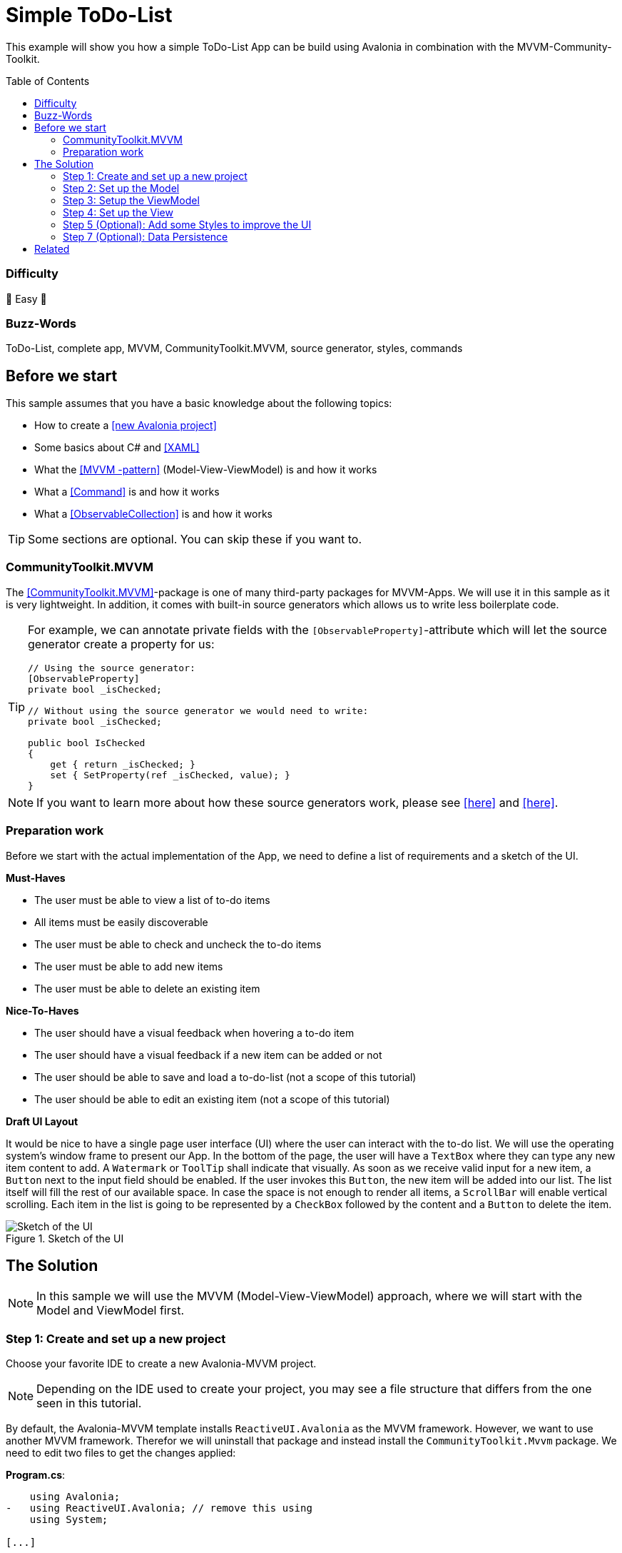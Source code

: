 = Simple ToDo-List
// --- D O N ' T    T O U C H   T H I S    S E C T I O N ---
:toc:
:toc-placement!:

ifdef::env-github[]
:tip-caption: :bulb:
:note-caption: :information_source:
:important-caption: :heavy_exclamation_mark:
:caution-caption: :fire:
:warning-caption: :warning:
endif::[]
// ----------------------------------------------------------



// Write a short summary here what this example does
This example will show you how a simple ToDo-List App can be build using Avalonia in combination with the MVVM-Community-Toolkit.



// --- D O N ' T    T O U C H   T H I S    S E C T I O N ---
toc::[]
// ---------------------------------------------------------


=== Difficulty
// Choose one of the below difficulties. You can just delete the ones you don't need.

🐥 Easy 🐥


=== Buzz-Words

// Write some buzzwords here. You can separate them by ", "
ToDo-List, complete app, MVVM, CommunityToolkit.MVVM, source generator, styles, commands



== Before we start

This sample assumes that you have a basic knowledge about the following topics:

- How to create a https://docs.avaloniaui.net/docs/get-started/test-drive/create-a-project[[new Avalonia project\]]
- Some basics about C# and https://docs.avaloniaui.net/docs/get-started/test-drive/[[XAML\]]
- What the link:../../MVVM/BasicMvvmSample[[MVVM -pattern\]] (Model-View-ViewModel) is and how it works
- What a link:../../MVVM/CommandSample[[Command\]] is and how it works
- What a link:https://learn.microsoft.com/en-us/dotnet/api/system.collections.objectmodel.observablecollection-1?view=net-8.0[[ObservableCollection\]] is and how it works

TIP: Some sections are optional. You can skip these if you want to.

=== CommunityToolkit.MVVM

The https://learn.microsoft.com/en-us/dotnet/communitytoolkit/mvvm/[[CommunityToolkit.MVVM\]]-package is one of many third-party packages for MVVM-Apps. We will use it in this sample as it is very lightweight. In addition, it comes with built-in source generators which allows us to write less boilerplate code.

[TIP]
====
For example, we can annotate private fields with the `[ObservableProperty]`-attribute which will let the source generator create a property for us:

[source,cs]
----
// Using the source generator:
[ObservableProperty]
private bool _isChecked;

// Without using the source generator we would need to write:
private bool _isChecked;

public bool IsChecked
{
    get { return _isChecked; }
    set { SetProperty(ref _isChecked, value); }
}
----
====
NOTE: If you want to learn more about how these source generators work, please see https://learn.microsoft.com/en-us/dotnet/communitytoolkit/mvvm/generators/overview[[here\]] and https://learn.microsoft.com/en-us/dotnet/csharp/roslyn-sdk/source-generators-overview[[here\]].

=== Preparation work

Before we start with the actual implementation of the App, we need to define a list of requirements and a sketch of the UI.

**Must-Haves**

- The user must be able to view a list of to-do items
- All items must be easily discoverable
- The user must be able to check and uncheck the to-do items
- The user must be able to add new items
- The user must be able to delete an existing item

**Nice-To-Haves**

- The user should have a visual feedback when hovering a to-do item
- The user should have a visual feedback if a new item can be added or not
- The user should be able to save and load a to-do-list (not a scope of this tutorial)
- The user should be able to edit an existing item (not a scope of this tutorial)

**Draft UI Layout**

It would be nice to have a single page user interface (UI) where the user can interact with the to-do list. We will use the operating system's window frame to present our App. In the bottom of the page, the user will have a `TextBox` where they can type any new item content to add. A `Watermark` or `ToolTip` shall indicate that visually. As soon as we receive valid input for a new item, a `Button` next to the input field should be enabled. If the user invokes this `Button`, the new item will be added into our list. The list itself will fill the rest of our available space. In case the space is not enough to render all items, a `ScrollBar` will enable vertical scrolling.
Each item in the list is going to be represented by a `CheckBox` followed by the content and a `Button` to delete the item.

image::_docs/Sketch.png[alt="Sketch of the UI", title="Sketch of the UI"]


== The Solution

NOTE: In this sample we will use the MVVM (Model-View-ViewModel) approach, where we will start with the Model and ViewModel first.

=== Step 1: Create and set up a new project

Choose your favorite IDE to create a new Avalonia-MVVM project.

NOTE: Depending on the IDE used to create your project, you may see a file structure that differs from the one seen in this tutorial.

By default, the Avalonia-MVVM template installs `ReactiveUI.Avalonia` as the MVVM framework. However, we want to use another MVVM framework. Therefor we will uninstall that package and instead install the `CommunityToolkit.Mvvm` package. We need to edit two files to get the changes applied:

**Program.cs**:
[source,diff]
----
    using Avalonia;
-   using ReactiveUI.Avalonia; // remove this using
    using System;

[...]

    public static AppBuilder BuildAvaloniaApp()
        => AppBuilder.Configure<App>()
            .UsePlatformDetect()
            .WithInterFont()
            .LogToTrace();
-           .UseReactiveUI(); // remove this line
----

**ViewModels/ViewModelBase**
[source,diff]
----
-   using ReactiveUI;
+   using CommunityToolkit.Mvvm.ComponentModel;

    namespace GetStartedApp.ViewModels;

-   public class ViewModelBase : ReactiveObject
+   public class ViewModelBase : ObservableObject
    {
    }
----


=== Step 2: Set up the Model

TIP: In our case we need the model for I/O operations. If you have no use for the model in your own App, feel free to skip that part.

NOTE: In case the folder `Models` is missing on your side, just add it to your project.

The Model will be quite simple in our case. We want to have one class called `ToDoItem`, which has two `Properties`. This model will also be used to save and restore the users ToDo-List later on. Inside the folder `Models`, add a new class called `ToDoItem`:

[source,cs]
.Models/ToDoItem.cs
----
/// <summary>
/// This is our Model for a simple ToDoItem.
/// </summary>
public class ToDoItem
{
    /// <summary>
    /// Gets or sets the checked status of each item
    /// </summary>
    public bool IsChecked { get; set; }

    /// <summary>
    /// Gets or sets the content of the to-do item
    /// </summary>
    public string? Content { get; set; }
}
----


=== Step 3: Setup the ViewModel

==== The ToDoItem-ViewModel

Our next task is to create a `ViewModel` for our to-do-items, which we will use as an intermediate layer between the `View` and the `Model`. Inside the folder `ViewModels` add a new class `ToDoItemViewModel` which inherits `ViewModelBase`.

IMPORTANT: If you want to use the source generators, remember to mark the class as `partial`.


[source,cs]
.ViewModels/ToDoItemViewModel.cs
----
/// <summary>
/// This is a ViewModel which represents a <see cref="Models.ToDoItem"/>
/// </summary>
public partial class ToDoItemViewModel : ViewModelBase
{
    /// <summary>
    /// Gets or sets the checked status of each item
    /// </summary>
    [ObservableProperty]
    private bool _isChecked;

    /// <summary>
    /// Gets or sets the content of the to-do item
    /// </summary>
    [ObservableProperty]
    private string? _content;
}
----

Our `ViewModel` is not yet connected to our `Model`. In order to create a new `ToDoItemViewModel` from an existing `ToDoItem`, we can add a constructor that takes the `ToDoItem` as an argument.

NOTE: We also want to be able to create a new, empty `ToDoItemViewModel`. Therefore, we also add a parameterless constructor.

[source,cs]
----
/// <summary>
/// Creates a new blank ToDoItemViewModel
/// </summary>
public ToDoItemViewModel()
{
    // empty
}

/// <summary>
/// Creates a new ToDoItemViewModel for the given <see cref="Models.ToDoItem"/>
/// </summary>
/// <param name="item">The item to load</param>
public ToDoItemViewModel(ToDoItem item)
{
    // Init the properties with the given values
    IsChecked = item.IsChecked;
    Content = item.Content;
}
----

Okay, now we also need a way to get the updated `Model` back, if the user made some changes. We can do this for example using a read-only property or a method like shown below:

[source,cs]
----
/// <summary>
/// Gets a ToDoItem of this ViewModel
/// </summary>
/// <returns>The ToDoItem</returns>
public ToDoItem GetToDoItem()
{
    return new ToDoItem()
    {
        IsChecked = this.IsChecked,
        Content = this.Content
    };
}
----

==== The MainViewModel

Depending on the template used to create the project you should see a file called `MainViewModel` or `MainWindowViewModel`. Open this file in order to edit it.

TIP: If you see a property called `Greetings`, feel free to delete it as we don't need that in our App.

Let's add an `ObservableCollection` called `ToDoItems`. As the collection will notify the UI whenever an item was added or removed, we can make this property readonly. Thus, a getter is enough here.

[source,cs]
.ViewModels/MainViewModel.cs
----
/// <summary>
/// Gets a collection of <see cref="ToDoItem"/> which allows adding and removing items
/// </summary>
public ObservableCollection<ToDoItemViewModel> ToDoItems { get; } = new ObservableCollection<ToDoItemViewModel>();
----

Well, now we have a collection of `ToDoItems` but how can we add new items to it? In our case this is quite simple as we only expect a non-empty `string` as content to construct a new item. We will add a helper property called `NewItemContent`. If that `string` is not empty, a command called `AddItemCommand` will be enabled.

NOTE: The command and the properties will be created using the source generator provided by the MVVM-toolkit we use. Remember to make the `MainViewModel` `partial`.

[source,cs]
----
/// <summary>
/// Gets or set the content for new Items to add. If this string is not empty, the AddItemCommand will be enabled automatically
/// </summary>
[ObservableProperty]
[NotifyCanExecuteChangedFor(nameof(AddItemCommand))] // This attribute will invalidate the command each time this property changes
private string? _newItemContent;
----

Next step is to create a method or a property that returns a `bool` indicating whether the `AddItemCommand` can execute:

[source,cs]
----
/// <summary>
/// Returns if a new Item can be added. We require to have the NewItem some Text
/// </summary>
private bool CanAddItem() => !string.IsNullOrWhiteSpace(NewItemContent);
----

Last but not least we can add the `Command`. If we annotate a `void` or a `Task` with the https://learn.microsoft.com/en-us/dotnet/communitytoolkit/mvvm/generators/relaycommand[[`RelayCommand`-attribute\]], a new `RelayCommand` will be generated for us. In our case we use a `void` called `AddItem` which will add a new item into `ToDoItems`-collection. After that we want to reset the `NewItemContent`, so that the input field is cleared for the next item to be added.

[source,cs]
----
/// <summary>
/// This command is used to add a new Item to the List
/// </summary>
[RelayCommand (CanExecute = nameof(CanAddItem))]
private void AddItem()
{
    // Add a new item to the list
    ToDoItems.Add(new ToDoItemViewModel() {Content = NewItemContent});

    // reset the NewItemContent
    NewItemContent = null;
}
----

Adding items is possible now, but we also want to be able to remove items. So we will add another `Command` for that. However, we need to know which item to remove. So we will pass the item to remove as a `CommandParameter`.

NOTE: According to our App draft, we want to add the `Delete-Button` next to each item. Therefore, we can be sure that always a valid `CommandParameter` is sent to the `Command`. Therefore, we don't need to set `CanExecute` in this case.

[source, cs]
----
/// <summary>
/// Removes the given Item from the list
/// </summary>
/// <param name="item">the item to remove</param>
[RelayCommand]
private void RemoveItem(ToDoItemViewModel item)
{
    // Remove the given item from the list
    ToDoItems.Remove(item);
}
----


=== Step 4: Set up the View

NOTE: Depending on the template you used to create your project, you may see a file called `MainView` alongside `MainWindow`. In this case, please use `MainView` to add the content shown below. `MainWindow` will present this view for you.

Let's recall the App-design we planned:

image::_docs/Sketch.png[title="Our sketch of the App-design", alt="Our sketch of the App-design"]


As shown above we need a header at the top, a presentation of the items in the middle (which takes as much space as possible) and a footer with an input-field for adding new items. In Avalonia we use https://docs.avaloniaui.net/docs/basics/user-interface/building-layouts/#panels[[`Panels`\]] to achieve different layouts. In our case we can use a `DockPanel` or a `Grid`. We will use a `Grid` as this offers the most flexible layout.

[TIP]
====
A `Grid-Row` or `Grid-Column` can have different `GridSizes`:

- https://docs.avaloniaui.net/docs/reference/controls/grid/#absolute-size-definitions[Absolute Size Definition]
- https://docs.avaloniaui.net/docs/reference/controls/grid/#proportional-size-definitions[Proportional Size Definitions]
- https://docs.avaloniaui.net/docs/reference/controls/grid/#automatic-size-definitions[Automatic Size Definitions]
====

NOTE: You can set `Grid.Row` and `Grid.Column`-attached properties on every child control to define the exact cell where the control should be shown.

Here is our basic layout:

[source,xml]
.Views/MainWindow.axaml
----
<!-- Leave the root-Node untouched beside setting Width, Height and Padding -->
<Window xmlns="https://github.com/avaloniaui"
        xmlns:x="http://schemas.microsoft.com/winfx/2006/xaml"
        xmlns:vm="using:SimpleToDoList.ViewModels"
        xmlns:d="http://schemas.microsoft.com/expression/blend/2008"
        xmlns:mc="http://schemas.openxmlformats.org/markup-compatibility/2006"
        mc:Ignorable="d"
        Width="300" Height="500" Padding="4"
        x:Class="SimpleToDoList.Views.MainWindow"
        x:DataType="vm:MainViewModel"
        Icon="/Assets/avalonia-logo.ico"
        Title="SimpleToDoList">
    <!-- We give a name to the root grid in order to access it later -->
    <Grid RowDefinitions="Auto, *, Auto"
          x:Name="Root">

        <!-- This is our title text block.  -->
        <TextBlock Text="My ToDo-List" />

        <ScrollViewer Grid.Row="1">
            <!-- This ItemsControl show all added ToDoItems. -->
            <!-- It needs to be placed inside a ScrollViewer because other than a ListBox it has not its own -->
            <ItemsControl ItemsSource="{Binding ToDoItems}">
            </ItemsControl>
        </ScrollViewer>

        <!-- This TextBox can be used to add new ToDoItems -->
        <TextBox Grid.Row="2"
                 Text="{Binding NewItemContent}"
                 Watermark="Add a new Item">
        </TextBox>
    </Grid>
</Window>
----

We are now good to go and run our App for the first time. You should see something similar to this:

image::_docs/First_Run.png[caption="Figure 3: ", title="First App run", alt="First App run"]


We can see the title `TextBlock` is there and also the entry field for new items to add. We can add some text into the `TextBox`, however we have no button to add it into our list yet. Let's fix that.

In Avalonia a TextBox has the option to add `InnerLeftContent` and `InnerRightContent`, which can be used to add any content you like. For example, we can add a button to it. The `Button` will execute the `AddItemCommand`. For convenience, we also want to allow adding items using the keyboard. That is what https://docs.avaloniaui.net/docs/concepts/input/hotkeys[[`KeyBindings` and `HotKeys`\]] can be used for.

TIP: We use `KeyBindings` here as a `HotKey` would be available for the whole view, where we want it only to work when the `TextBox` is focused.

Here is how our modified input box looks like:

[source,xml]
----
<TextBox Grid.Row="2"
         Text="{Binding NewItemContent}"
         Watermark="Add a new Item">
    <TextBox.InnerRightContent>
        <Button Command="{Binding AddItemCommand}" >
            Add
            <!-- <PathIcon Data="{DynamicResource AcceptIconData}" Foreground="Green" /> -->
        </Button>
    </TextBox.InnerRightContent>
    <!--  KeyBindings allow us to define keyboard gestures  -->
    <TextBox.KeyBindings>
        <KeyBinding Command="{Binding AddItemCommand}" Gesture="Enter" />
    </TextBox.KeyBindings>
</TextBox>
----

Now, if you run your App again, you will notice that we have a Button which is grayed out if the input field is empty and gets enabled as soon as you start typing. Invoking the `Button` will add a new item to our list above.

image::_docs/Second_Run.png[caption="Figure 4: ", title="Second App run", alt="Second App run"]


Great, we can add new items to our list. However, they don't display themselves as we wanted them to. Instead of showing the content, we see the name of the `ItemViewModel`. We can fix that by defining the `ItemTemplate` for the `ItemsControl`.

NOTE: If you want to learn more about `DataTemplates`, see these samples: https://github.com/AvaloniaUI/Avalonia.Samples?tab=readme-ov-file#%EF%B8%8F-datatemplate-samples[[DataTemplate-Samples\]]

Our `DataTemplate` uses a `CheckBox` where the `Content` is bound to `ToDoItemViewModel.Content` and `IsChecked` is bound to `ToDoItemViewModel.IsChecked`. Next to it, we will add a `Button` which is there to delete the given item. The `Command` is bound to the `MainViewModel.DeleteCommand` and the `CommandParameter` is the `ToDoItemViewModel` itself.

NOTE: Inside the `ItemTemplate` we can only use members of our `ItemViewModel`. However, the `DeleteCommand` is part of our `MainViewModel`. We can access this by accessing the parents or named controls `DataContext`. As we use compiled bindings, we have to https://docs.avaloniaui.net/docs/basics/data/data-binding/compiled-bindings#type-casting[[cast the `DataContext`\]]

[source,xml]
----
<ItemsControl ItemsSource="{Binding ToDoItems}">
    <ItemsControl.ItemTemplate>
        <!--  The ItemTemplate defines how each item should be represented  -->
        <!--  Our Item will be represented by a CheckBox and a Delete-Button  -->
        <DataTemplate DataType="vm:ToDoItemViewModel">
            <Grid ColumnDefinitions="*, Auto">
                <CheckBox Content="{Binding Content}"
                          IsChecked="{Binding IsChecked}" />

                <!--  Note how we use the Root-Grid to get the MainViewModel here. As we use compiled bindings we have to cast the DataContext  -->
                <Button Command="{Binding #Root.((vm:MainViewModel)DataContext).RemoveItemCommand}"
                        CommandParameter="{Binding .}"
                        Grid.Column="1">
                    Delete
                </Button>
            </Grid>
        </DataTemplate>
    </ItemsControl.ItemTemplate>
</ItemsControl>
----

If we now run the App once again, we will see that the items are now displayed as intended. Moreover, we can now check and uncheck them as well as delete them.

image::_docs/Third_Run.png[caption="Figure 5: ", title="Third App run", alt="Third App run"]


=== Step 5 (Optional): Add some Styles to improve the UI

While our App is now fully functional and we are done with all must-haves, we can still improve the user experience. The following parts of our UI are not really user-friendly:

- The Title looks exactly as any other content, this should be improved
- The Buttons have English-only content. Having symbols would make them more understandable for all folks.
- It would be nice, if the item that the pointer is over would be highlighted. This would help the user to click the intended item.

For the header text we can use https://docs.avaloniaui.net/docs/reference/styles/style-selector-syntax#by-style-class[[`Style.Classes`\]].
In `App.axaml` add following Style:

[source,xml]
.App.axaml
----
<Application.Styles>
    <!-- Do not touch this -->
    <FluentTheme />

    <!--  Some custom Styles  -->
    <!--  Our header Style  -->
    <Style Selector="TextBlock.h1">
        <Setter Property="FontWeight" Value="Bold" />
        <Setter Property="FontSize" Value="15" />
        <Setter Property="Margin" Value="5" />
    </Style>
</Application.Styles>
----

Usage:

[source,xml]
.Views/MainWindow.axaml
----
<!--  This is our title text block. We use Style.Classes to style it accordingly  -->
<TextBlock Classes="h1" Text="My ToDo-List" />
----

For the `CheckBox` we want to add two different `Styles`. One that applies to each `CheckBox` and sets the `HorizontalAlignment` to fill the entire available space and another one that sets a highlight color to it's background on pointer-over.

TIP: Avalonia has pseudo-class selectors that can be used to style a control according to its visual state. See https://docs.avaloniaui.net/docs/reference/styles/pseudo-classes[[docs\]] for more info.

[TIP]
====
Sometimes you need to apply a style to a visual child of the control template (see https://docs.avaloniaui.net/docs/reference/styles/pseudo-classes[[docs\]]).
To understand which selector to use, you may use https://docs.avaloniaui.net/docs/guides/implementation-guides/developer-tools[[developer tools\]] (use the visual tree tab).
Moreover, you can look up the original styles on https://github.com/AvaloniaUI/Avalonia/tree/master/src/Avalonia.Themes.Fluent/Controls[[GitHub in source\]]

Press `[F12]` and you can expand the visual tree to see the visual children of all controls in your view

image::_docs/DevTools.png[caption="Figure 6: ", title="DevTools in action"]
====

TIP: Instead of hard-coding colors and brushes, you can use https://docs.avaloniaui.net/docs/guides/styles-and-resources/resources#using-resources[[`DynamicResources`\]] which will make sure style follows the overall App-design. To explore the available ones from `FluentTheme`, look them up on https://github.com/AvaloniaUI/Avalonia/tree/master/src/Avalonia.Themes.Fluent/Accents[[GitHub in source\]]

[source,xml]
.App.axaml
----

<Application.Styles>
    <!-- ... other styles ... -->
    <!--  We want our CheckBox to be stretched horizontally (the default is left-aligned)  -->
    <Style Selector="CheckBox">
        <Setter Property="HorizontalAlignment" Value="Stretch" />
    </Style>

    <!--  These styles add some useful feedback for the user  -->
    <Style Selector="CheckBox:pointerover /template/ Grid#RootGrid">
        <Setter Property="Background" Value="{DynamicResource SystemAccentColorLight3}" />
    </Style>
</Application.Styles>
----

To display icons we can use `PathIcon` which accepts any path-data. This data can be taken from a svg-file.

WARNING: If you use an icon from one of several online available icon galleries, make sure the license suits your needs.

[source,xml]
.App.axaml
----
<Application.Resources>
    <!--  These are re-usable Icon data. You can get the path data from svg-files for example  -->
    <StreamGeometry x:Key="DeleteIconData">The path data</StreamGeometry>
    <StreamGeometry x:Key="AcceptIconData">The path data</StreamGeometry>
</Application.Resources>
----

To display the icons in our App we add them as our `Buttons` content:

[source,xml]
.Views/MainWindow.axaml
----
<!-- The same applies for the Delete-Button -->
<Button Command="{Binding AddItemCommand}">
    <PathIcon Data="{DynamicResource AcceptIconData}" Foreground="Green" />
</Button>
----

We want our icons to become semi-transparent if a `Button` is disabled. We can use yet another `Style` for that:

[source,xml]
.App.axaml
----
<Application.Styles>
    <!-- ... -->

    <!-- This style will make the icon semi-transparent, if a button is disabled -->
    <Style Selector="Button:disabled PathIcon">
        <Setter Property="Opacity" Value="0.4" />
    </Style>
</Application.Styles>
----

And here is the final result:

image::_docs/Final_Result.png[caption="Figure 6: ", title="The final result", alt="Final result"]

=== Step 7 (Optional): Data Persistence

NOTE: We will be storing the data as a https://learn.microsoft.com/en-us/dotnet/api/system.text.json?view=net-8.0[[JSON-File\]]. You can apply the same approach to any other file-format you prefer.

Right now every time we close the App, all data is lost. For a simple demo that is all fine, but what if we wanted to start using this App for our daily to-do's? Well, we can add basic data persistence as we already made sure our `Model` is able to handle that. For the actual file-operations we will use a helper class which is used as a service. So add a folder called `Services` and inside a new class called `ToDoListFileService.cs`.

TIP: We can make this class `static` in our case. In a more complex App this may better be handled using https://learn.microsoft.com/en-us/dotnet/core/extensions/dependency-injection[[Dependency Injection\]]

WARNING: We use a hard-coded filename here. This may not be the perfect solution, as the path may vary by user settings or platform limitations. However, this is not a part we want to cover in this sample

This is how we can save a list of `Todo-Items`:

[source,c#]
.Services/ToDoListFileService
----
using System;
using System.Collections.Generic;
using System.IO;
using System.Text.Json;
using System.Threading.Tasks;
using SimpleToDoList.Models;

public static class ToDoListFileService
{
    // This is a hard coded path to the file. It may not be available on every platform. In your real world App you may
    // want to make this configurable
    private static string _jsonFileName =
        Path.Combine(Environment.GetFolderPath(Environment.SpecialFolder.ApplicationData),
        "Avalonia.SimpleToDoList", "MyToDoList.txt");

    /// <summary>
    /// Stores the given items into a file on disc
    /// </summary>
    /// <param name="itemsToSave">The items to save</param>
    public static async Task SaveToFileAsync(IEnumerable<ToDoItem> itemsToSave)
    {
        // Ensure all directories exists
        Directory.CreateDirectory(Path.GetDirectoryName(_jsonFileName)!);

        // We use a FileStream to write all items to disc
        using (var fs = File.Create(_jsonFileName))
        {
            await JsonSerializer.SerializeAsync(fs, itemsToSave);
        }
    }
}
----

To actually save the file, we need a way to call the `SaveToFileAsync`-method when the App is terminating. As we only target `Desktop`, we can do so in an event called `ShutdownRequested`. Moreover, we need a reference to the `MainViewModel` to be accessible form the event, and thus we store it in a private field instead of creating in inline.

[source,c#]
.App.axaml.cs
----
// This is a reference to our MainViewModel which we use to save the list on shutdown. You can also use Dependency Injection
// in your App.
private readonly MainViewModel _mainViewModel = new MainViewModel();

public override void OnFrameworkInitializationCompleted()
{
if (ApplicationLifetime is IClassicDesktopStyleApplicationLifetime desktop)
{
    desktop.MainWindow = new MainWindow
    {
        DataContext = _mainViewModel // Remember to change this line to use our private reference to the MainViewModel
    };

    // Listen to the ShutdownRequested-event
    desktop.ShutdownRequested += DesktopOnShutdownRequested;
}

base.OnFrameworkInitializationCompleted();
}
----

In the event itself we cancel the event as long as `_canClose` is not set to true.

NOTE: It is highly recommended to run I/O-operations https://learn.microsoft.com/en-us/dotnet/standard/io/asynchronous-file-i-o[[`async`\]].

[source,c#]
.App.axaml.cs
----
// We want to save our ToDoList before we actually shutdown the App. As File I/O is async, we need to wait until file is closed
// before we can actually close this window

private bool _canClose; // This flag is used to check if window is allowed to close
private async void DesktopOnShutdownRequested(object? sender, ShutdownRequestedEventArgs e)
{
    e.Cancel = !_canClose; // cancel closing event first time

    if (!_canClose)
    {
        // To save the items, we map them to the ToDoItem-Model which is better suited for I/O operations
        var itemsToSave = _mainViewModel.ToDoItems.Select(item => item.GetToDoItem());
        await ToDoListFileService.SaveToFileAsync(itemsToSave);

        // Set _canClose to true and Close this Window again
        _canClose = true;
        if (ApplicationLifetime is IClassicDesktopStyleApplicationLifetime desktop)
        {
            desktop.Shutdown();
        }
    }
}
----

If you run the App, add some items and close it, you should see a new file in `%APPDATA%\Avalonia.SimpleToDoList` called `MyToDoList.txt` with a content similar to this:

[source,json]
.MyToDoList.txt
----
[
    {
        "Content": "Hello Avalonia",
        "IsChecked": true
    },
    {
        "Content": "Hello World",
        "IsChecked": false
    }
]
----

Loading the stored file can also be done in a similar way:

[source,c#]
.Services/ToDoListFileService
----
public static class ToDoListFileService
{
    // ...

    /// <summary>
    /// Loads the file from disc and returns the items stored inside
    /// </summary>
    /// <returns>An IEnumerable of items loaded or null in case the file was not found</returns>
    public static async Task<IEnumerable<ToDoItem>?> LoadFromFileAsync()
    {
        try
        {
            // We try to read the saved file and return the ToDoItemsList if successful
            using (var fs = File.OpenRead(_jsonFileName))
            {
                return await JsonSerializer.DeserializeAsync<IEnumerable<ToDoItem>>(fs);
            }
        }
        catch (Exception e) when (e is FileNotFoundException || e is DirectoryNotFoundException)
        {
            // In case the file was not found, we simply return null
            return null;
        }
    }
}
----

[source,c#]
.App.axaml.cs
----
public override async void OnFrameworkInitializationCompleted()
{
    // ...

    // Init the MainViewModel
    await InitMainViewModelAsync();
}

// Optional: Load data from disc
private async Task InitMainViewModelAsync()
{
    // get the items to load
    var itemsLoaded = await ToDoListFileService.LoadFromFileAsync();

    if (itemsLoaded is not null)
    {
        foreach (var item in itemsLoaded)
        {
            _mainViewModel.ToDoItems.Add(new ToDoItemViewModel(item));
        }
    }
}
----




== Related

If you want to explore more samples, please also visit https://github.com/AvaloniaCommunity/awesome-avalonia.

// Any related information or further readings goes here.



// --------------- Ascii-Doc Cheat-Sheet ------------------

// visit: https://asciidoc.org 
// visit: https://powerman.name/doc/asciidoc-compact

// VS-Code has a great Add-In for Ascii docs: https://github.com/asciidoctor/asciidoctor-vscode/
